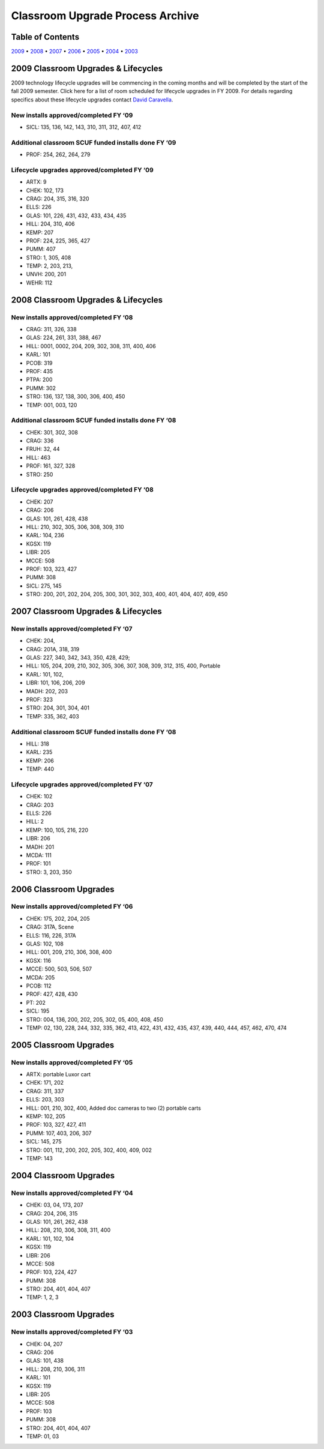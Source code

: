 =================================
Classroom Upgrade Process Archive
=================================

Table of Contents
=================

`2009 <#2009>`_ • `2008 <#2008>`_ • `2007 <#2007>`_ • `2006 <#2006>`_ • `2005 <#2005>`_ • `2004 <#2004>`_ • `2003 <#2003>`_

2009 Classroom Upgrades & Lifecycles
====================================

2009 technology lifecycle upgrades will be commencing in the coming months and will be completed by the start of the fall 2009 semester. Click here for a list of room scheduled for lifecycle upgrades in FY 2009. For details regarding specifics about these lifecycle upgrades contact `David Caravella <mailto:davidcaravella@missouristate.edu>`_.

New installs approved/completed FY ‘09
--------------------------------------

* SICL: 135, 136, 142, 143, 310, 311, 312, 407, 412

Additional classroom SCUF funded installs done FY ‘09
-----------------------------------------------------

* PROF: 254, 262, 264, 279

Lifecycle upgrades approved/completed FY ‘09
--------------------------------------------

* ARTX: 9
* CHEK: 102, 173
* CRAG: 204, 315, 316, 320
* ELLS: 226
* GLAS: 101, 226, 431, 432, 433, 434, 435
* HILL: 204, 310, 406
* KEMP: 207
* PROF: 224, 225, 365, 427
* PUMM: 407
* STRO: 1, 305, 408
* TEMP: 2, 203, 213, 
* UNVH: 200, 201
* WEHR: 112

2008 Classroom Upgrades & Lifecycles
================================================

New installs approved/completed FY ‘08
--------------------------------------

* CRAG: 311, 326, 338
* GLAS: 224, 261, 331, 388, 467
* HILL: 0001, 0002, 204, 209, 302, 308, 311, 400, 406
* KARL: 101
* PCOB: 319
* PROF: 435
* PTPA: 200
* PUMM: 302
* STRO: 136, 137, 138, 300, 306, 400, 450
* TEMP: 001, 003, 120

Additional classroom SCUF funded installs done FY ‘08
-------------------------------------------------------

* CHEK: 301, 302, 308
* CRAG: 336
* FRUH: 32, 44
* HILL: 463
* PROF: 161, 327, 328
* STRO: 250

Lifecycle upgrades approved/completed FY ‘08
----------------------------------------------

* CHEK: 207
* CRAG: 206
* GLAS: 101, 261, 428, 438
* HILL: 210, 302, 305, 306, 308, 309, 310
* KARL: 104, 236
* KGSX: 119
* LIBR: 205
* MCCE: 508
* PROF: 103, 323, 427
* PUMM: 308
* SICL: 275, 145
* STRO: 200, 201, 202, 204, 205, 300, 301, 302, 303, 400, 401, 404, 407, 409, 450

2007 Classroom Upgrades & Lifecycles
====================================

New installs approved/completed FY ‘07
--------------------------------------

* CHEK: 204,
* CRAG: 201A, 318, 319                   
* GLAS: 227, 340, 342, 343, 350, 428, 429;
* HILL: 105, 204, 209, 210, 302, 305, 306, 307, 308, 309, 312, 315, 400, Portable
* KARL: 101, 102, 
* LIBR: 101, 106, 206, 209
* MADH: 202, 203
* PROF: 323
* STRO: 204, 301, 304, 401
* TEMP: 335, 362, 403

Additional classroom SCUF funded installs done FY ‘08
-------------------------------------------------------

* HILL: 318
* KARL: 235
* KEMP: 206
* TEMP: 440

Lifecycle upgrades approved/completed FY ‘07
--------------------------------------------

* CHEK: 102
* CRAG: 203
* ELLS: 226
* HILL: 2
* KEMP: 100, 105, 216, 220
* LIBR: 206
* MADH: 201
* MCDA: 111
* PROF: 101
* STRO: 3, 203, 350

2006 Classroom Upgrades
=======================

New installs approved/completed FY ‘06
--------------------------------------

* CHEK: 175, 202, 204, 205
* CRAG: 317A, Scene
* ELLS: 116, 226, 317A
* GLAS: 102, 108
* HILL: 001, 209, 210, 306, 308, 400
* KGSX: 116
* MCCE: 500, 503, 506, 507
* MCDA: 205
* PCOB: 112
* PROF: 427, 428, 430
* PT: 202
* SICL: 195
* STRO: 004, 136, 200, 202, 205, 302, 05, 400, 408, 450
* TEMP: 02, 130, 228, 244, 332, 335, 362, 413, 422, 431, 432, 435, 437, 439, 440, 444, 457, 462, 470, 474

2005 Classroom Upgrades
=======================

New installs approved/completed FY ‘05
--------------------------------------

* ARTX: portable Luxor cart
* CHEK: 171, 202
* CRAG: 311, 337
* ELLS: 203, 303
* HILL: 001, 210, 302, 400, Added doc cameras to two (2) portable carts
* KEMP: 102, 205
* PROF: 103, 327, 427, 411
* PUMM: 107, 403, 206, 307
* SICL: 145, 275
* STRO: 001, 112, 200, 202, 205, 302, 400, 409, 002
* TEMP: 143

2004 Classroom Upgrades
=======================

New installs approved/completed FY ‘04
--------------------------------------

* CHEK: 03, 04, 173, 207
* CRAG: 204, 206, 315
* GLAS: 101, 261, 262, 438
* HILL: 208, 210, 306, 308, 311, 400
* KARL: 101, 102, 104
* KGSX: 119
* LIBR: 206
* MCCE: 508
* PROF: 103, 224, 427
* PUMM: 308
* STRO: 204, 401, 404, 407
* TEMP: 1, 2, 3

2003 Classroom Upgrades
=======================

New installs approved/completed FY ‘03
----------------------------------------

* CHEK: 04, 207 
* CRAG: 206 
* GLAS: 101, 438
* HILL: 208, 210, 306, 311
* KARL: 101
* KGSX: 119
* LIBR: 205
* MCCE: 508
* PROF: 103
* PUMM: 308
* STRO: 204, 401, 404, 407
* TEMP: 01, 03
